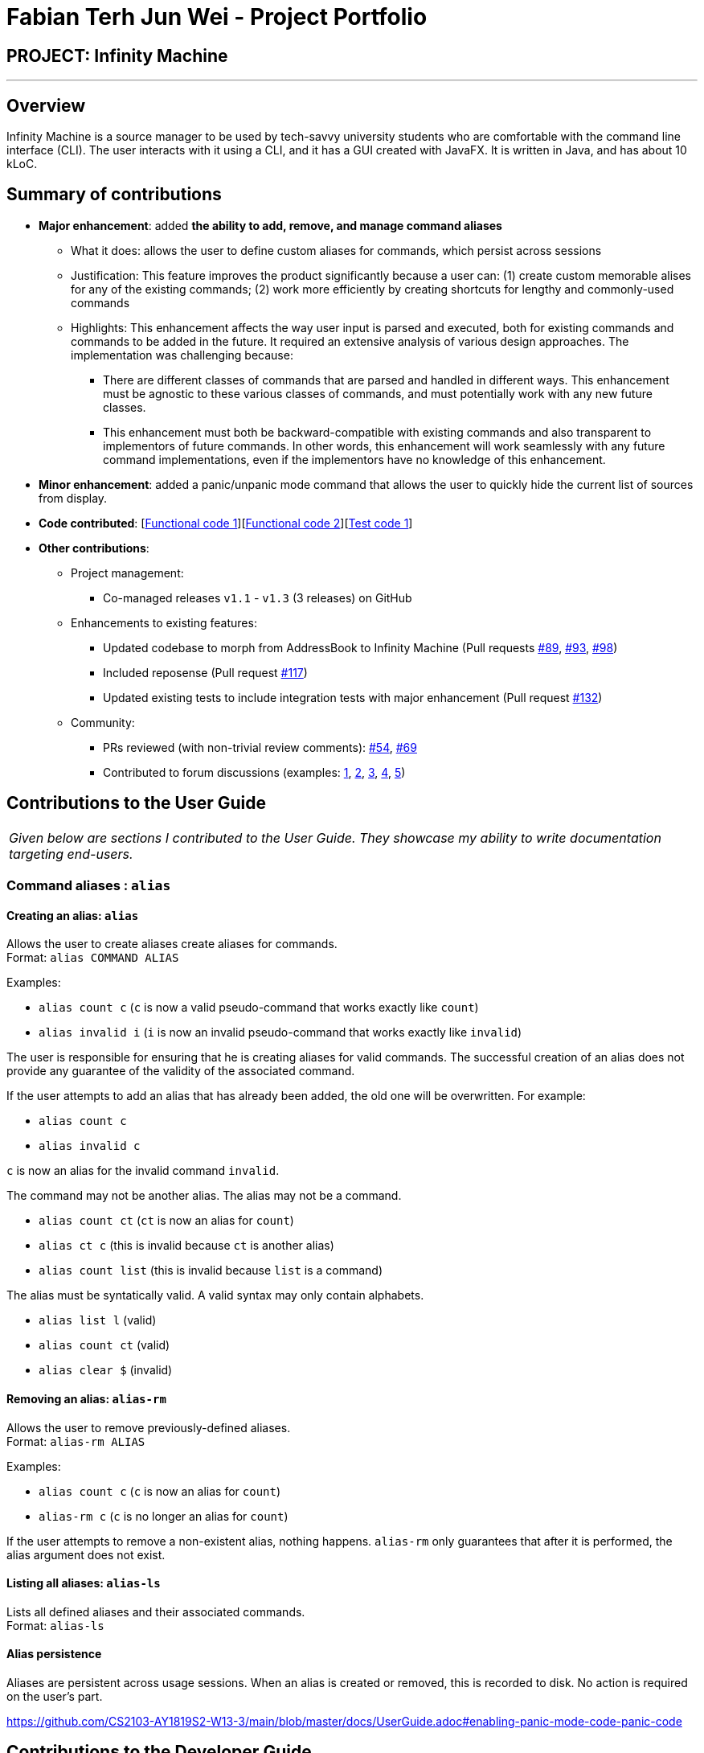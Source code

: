 = Fabian Terh Jun Wei - Project Portfolio
:site-section: AboutUs
:imagesDir: ../images
:stylesDir: ../stylesheets

== PROJECT: Infinity Machine

---

== Overview

Infinity Machine is a source manager to be used by tech-savvy university students who are comfortable with the command line interface (CLI).
The user interacts with it using a CLI, and it has a GUI created with JavaFX. It is written in Java, and has about 10 kLoC.

== Summary of contributions

* *Major enhancement*: added *the ability to add, remove, and manage command aliases*
** What it does: allows the user to define custom aliases for commands, which persist across sessions
** Justification: This feature improves the product significantly because a user can:
(1) create custom memorable alises for any of the existing commands;
(2) work more efficiently by creating shortcuts for lengthy and commonly-used commands
** Highlights: This enhancement affects the way user input is parsed and executed,
both for existing commands and commands to be added in the future.
It required an extensive analysis of various design approaches.
The implementation was challenging because:
*** There are different classes of commands that are parsed and handled in different ways.
This enhancement must be agnostic to these various classes of commands,
and must potentially work with any new future classes.
*** This enhancement must both be backward-compatible with existing commands and also transparent to implementors of future commands.
In other words, this enhancement will work seamlessly with any future command implementations, even if the implementors have no knowledge of this enhancement.


* *Minor enhancement*: added a panic/unpanic mode command that allows the user to quickly hide the current list of sources from display.

* *Code contributed*: [https://github.com/CS2103-AY1819S2-W13-3/main/blob/master/src/main/java/seedu/address/logic/parser/AliasManager.java[Functional code 1]][https://github.com/CS2103-AY1819S2-W13-3/main/blob/master/src/main/java/seedu/address/storage/ConcreteAliasStorage.java[Functional code 2]][https://github.com/CS2103-AY1819S2-W13-3/main/blob/master/src/test/java/seedu/address/logic/parser/AliasManagerTest.java[Test code 1]]

* *Other contributions*:

** Project management:
*** Co-managed releases `v1.1` - `v1.3` (3 releases) on GitHub
** Enhancements to existing features:
*** Updated codebase to morph from AddressBook to Infinity Machine (Pull requests https://github.com/CS2103-AY1819S2-W13-3/main/pull/89[#89], https://github.com/CS2103-AY1819S2-W13-3/main/pull/93[#93], https://github.com/CS2103-AY1819S2-W13-3/main/pull/98[#98])
*** Included reposense (Pull request https://github.com/CS2103-AY1819S2-W13-3/main/pull/117[#117])
*** Updated existing tests to include integration tests with major enhancement (Pull request https://github.com/CS2103-AY1819S2-W13-3/main/pull/132[#132])
** Community:
*** PRs reviewed (with non-trivial review comments): https://github.com/CS2103-AY1819S2-W13-3/main/pull/54[#54], https://github.com/CS2103-AY1819S2-W13-3/main/pull/69[#69]
*** Contributed to forum discussions (examples:  https://github.com/nus-cs2103-AY1819S2/forum/issues/52[1], https://github.com/nus-cs2103-AY1819S2/forum/issues/64[2], https://github.com/nus-cs2103-AY1819S2/forum/issues/69[3], https://github.com/nus-cs2103-AY1819S2/forum/issues/51[4],
https://github.com/nus-cs2103-AY1819S2/forum/issues/43[5])

== Contributions to the User Guide


|===
|_Given below are sections I contributed to the User Guide. They showcase my ability to write documentation targeting end-users._
|===

=== Command aliases : `alias`
==== Creating an alias: `alias`
Allows the user to create aliases create aliases for commands. +
Format: `alias COMMAND ALIAS`

Examples:

* `alias count c` (`c` is now a valid pseudo-command that works exactly like `count`)
* `alias invalid i` (`i` is now an invalid pseudo-command that works exactly like `invalid`)

The user is responsible for ensuring that he is creating aliases for valid commands.
The successful creation of an alias does not provide any guarantee of the validity of the associated command.

If the user attempts to add an alias that has already been added, the old one will be overwritten. For example:

* `alias count c`
* `alias invalid c`

`c` is now an alias for the invalid command `invalid`.

The command may not be another alias. The alias may not be a command.

* `alias count ct` (`ct` is now an alias for `count`)
* `alias ct c` (this is invalid because `ct` is another alias)
* `alias count list` (this is invalid because `list` is a command)

The alias must be syntatically valid. A valid syntax may only contain alphabets.

* `alias list l` (valid)
* `alias count ct` (valid)
* `alias clear $` (invalid)

==== Removing an alias: `alias-rm`
Allows the user to remove previously-defined aliases. +
Format: `alias-rm ALIAS`

Examples:

* `alias count c` (`c` is now an alias for `count`)
* `alias-rm c` (`c` is no longer an alias for `count`)

If the user attempts to remove a non-existent alias, nothing happens.
`alias-rm` only guarantees that after it is performed, the alias argument does not exist.

==== Listing all aliases: `alias-ls`
Lists all defined aliases and their associated commands. +
Format: `alias-ls`

==== Alias persistence
Aliases are persistent across usage sessions.
When an alias is created or removed, this is recorded to disk.
No action is required on the user's part.

https://github.com/CS2103-AY1819S2-W13-3/main/blob/master/docs/UserGuide.adoc#enabling-panic-mode-code-panic-code

== Contributions to the Developer Guide

|===
|_Given below are sections I contributed to the Developer Guide. They showcase my ability to write technical documentation and the technical depth of my contributions to the project._
|===

=== Command Alias feature
The command alias feature allows users to use shorthand commands to rapidly "get things done", for instance using `a` instead of `add`, or `c` instead of `count`.

Users may do one of the following:
1) Add a new alias
2) Remove an existing alias
3) List all aliases

==== Overview:

This feature is backed by an in-memory database implemented as a Java `HashMap<String, String>`.
A HashMap is chosen for several reasons:

* Adding and removing an alias is straightforward (using Java HashMap API) and efficient (`O(1)` time)
* Checking whether an alias exists is fast (`O(1)` time)
* HashMaps naturally facilitate the process of looking up an associated value with a given key

*Alternative*: An alternative implementation could use a Java `ArrayList`.
However, that adds additional code complexity, as there needs to be a way of associating 2 strings.
For instance, we could create an `ArrayList<AliasWrapper>`, where `AliasWrapper` is a wrapper class to associate 2 strings.
However, that is inelegant and inefficient, as opposed to a `HashMap` solution.
Furthermore, checking for membership in an `ArrayList` is an `O(N)` operation in an unsorted list, or `O(log(N))` in a sorted list.

Therefore, due to the key-value association inherent in the idea of an alias manager, a `HashMap` is the most approriate data structure.

image::AliasManagerClassDiagram.png[width="800"]

==== Operation:

SourceManagerParser detects when a meta-command is entered.
A meta-command is one that pertains to AliasManager (and by association SourceManagerParser), e.g. `alias`, `alias-rm`, `alias-ls`, etc.

AliasManager exposes the meta-commands it "uses", which SourceManagerParser relies on for detection.
However, it is acknowledged that this is not strictly necessary.
It is safe for SourceManagerParser to redefine these meta-commands.
The default meta-commands that AliasManager exposes should be thought of as recommended, but not mandatory, meta-commands.
AliasManager is fundamentally command-agnostic; it does not care what meta-commands are actually used.

When a meta-command is detected to have been entered, SourceManagerParser delegates it to the appropriate AliasMetaCommandParser to handle.
For instance, `alias FOO BAR` is delegated to the AliasAddMetaCommandParser (a concrete subclass of AliasMetaCommandParser) with the arguments "FOO BAR".
The AliasMetaCommandParser concrete subclasses parses the arguments and returns a DummyCommand response object.

[NOTE]

This delegation design pattern is chosen for 2 reasons:
Firstly, it hides complexity in SourceManagerParser by abstracting the logic of interacting with AliasManager away.
This makes SourceManagerParser more readable, declarative, and maintainable.
This also allows us to practice the Single Responsibility Principle and Single Layer of Abstraction Principle, among others.
Secondly, it improves testability by facilitating unit testing of smaller blocks of logic, rather than a single giant block.

In normal operation, when the user uses an alias, SourceManagerParser parses the user input to extract the "command word".
It checks whether the "command word" is an alias using AliasManager's `isAlias()` method.
If so, it fetches the original command that the alias is associated to using AliasManager's `getCommand()` method
(which returns an `Optional<String>` - this forces the caller to unwrap the optional and avoids null pointer exceptions).

Finally, SourceManagerParser recursively calls itself using the original command retrieved from AliasManager to execute the original command that the alias is associated with.

**Alternative:** An alternative implementation could be to modify the `HashMap<String, String>` in AliasManager into `HashMap<String, Class<? extends Command>>`. The value is thus a Command class.
When a valid alias is used, AliasManager would instantiate the associated class and return the instance.
However, this implementation is disfavored, for the following reasons.

Firstly, SourceManagerParser works with both Command classes and Parser classes.
Some commands, for instance `add`, have accompanying arguments to be parsed.
For these "parsable commands", SourceManagerParser instantiates a CommandParser and calls its `.parse()` method.
For other "non-parsable commands", for instance `clear`, SourceManagerParser instantiates and returns the command directly.

Therefore, if we were to adopt this implementation, we would require 2 separate HashMaps mapping aliases to `Class<? extends Command>` and `Class<? extends Parser<? extends Command>>`.
This introduces a lot of complexity into AliasManager, and results in some duplication of logic across SourceManagerParser and AliasManager.
Specifically, the logic that distinguishes between commands/aliases that map to `Command` and those that map to `Parser` will be duplicated in both SourceManagerParser and AliasManager.
This violates the DRY principle.

Furthermore, doing so increases coupling across the project, as there are now associations between AliasManager and the various Commands/Parsers. We want to minimize coupling whenever possible.

Therefore, by simply mapping aliases to commands, and having a single layer of recursion in SourceManagerParser whereby it calls itself with the actual command, we avoid all the above problems.
We improve cohesion, reduce coupling, drastically reduce complexity, and improve testability.

==== Persistence:
The usefulness of aliases would be significantly diminished if they do not persist between sessions.
Therefore, we want aliases to be stored on disk and automatically loaded in future sessions.

To accomplish this, we create an `AliasStorage` interface, and an implementing class `ConcreteAliasStorage`.
We also modify AliasManager to instantiate ConcreteAliasStorage upon its own instantiation.

ConcreteAliasStorage is responsible for reading/writing from/to disk,
and therefore converting the in-memory database (HashMap object) of aliases into/from an encoded representation.
When AliasManager's aliases database is mutated (i.e. create or remove alias), it calls ConcreteAliasStorage's `saveAliases()` method.

[NOTE]

**Alternative:** A more elegant implementation would be to apply the observer pattern,
with the observer observing the aliases HashMap database, and calling `saveAliases()` when it is mutated.
However, given the simplicity of AliasManager, we believe that applying the observer pattern will result in unnecessary overhead,
with minimal (or no) tangible benefits.
Firstly, the aliases HashMap database is a private field, and only accessible within AliasManager.
Secondly, there are only 2 methods which would mutate the aliases HashMap database.

Within ConcreteAliasStorage, its `saveAliases()` method encodes aliases and commands into a string,
in the following format: `alias1:command1;alias2:command2;alias3:command3`.
Conversely, `readAliases()` parses this string and reconstructs the aliases HashMap database.

[NOTE]

**Alternative:** We opted to use our own very simple encoding scheme instead of JSON.
JSON is more suited for "document-like" objects with different properties, some of which are possibly nested multiple layers.
However, in our case, we only have a series of key:value pairs, in a predictable form, with no nesting.
Therefore, we thought that a simple semicolon-separated key:value pair encoding scheme would suffice.


== PROJECTS

---

https://github.com/fterh/sneakpeek

https://github.com/fterh/kopi-guru

:)
